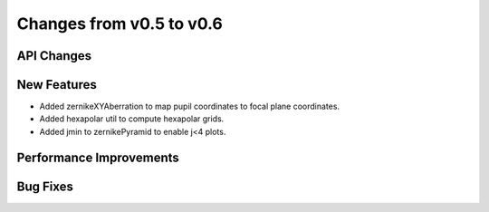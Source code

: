 Changes from v0.5 to v0.6
=========================


API Changes
-----------


New Features
------------
- Added zernikeXYAberration to map pupil coordinates to focal plane coordinates.
- Added hexapolar util to compute hexapolar grids.
- Added jmin to zernikePyramid to enable j<4 plots.


Performance Improvements
------------------------


Bug Fixes
---------
